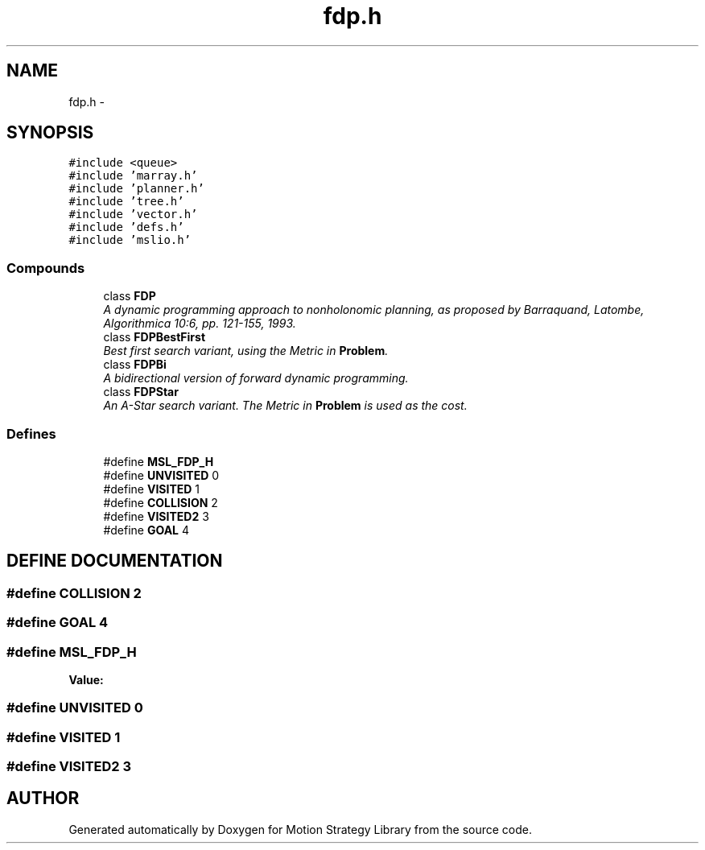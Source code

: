 .TH "fdp.h" 3 "26 Feb 2002" "Motion Strategy Library" \" -*- nroff -*-
.ad l
.nh
.SH NAME
fdp.h \- 
.SH SYNOPSIS
.br
.PP
\fC#include <queue>\fP
.br
\fC#include 'marray.h'\fP
.br
\fC#include 'planner.h'\fP
.br
\fC#include 'tree.h'\fP
.br
\fC#include 'vector.h'\fP
.br
\fC#include 'defs.h'\fP
.br
\fC#include 'mslio.h'\fP
.br
.SS "Compounds"

.in +1c
.ti -1c
.RI "class \fBFDP\fP"
.br
.RI "\fIA dynamic programming approach to nonholonomic planning, as proposed by Barraquand, Latombe, Algorithmica 10:6, pp. 121-155, 1993.\fP"
.ti -1c
.RI "class \fBFDPBestFirst\fP"
.br
.RI "\fIBest first search variant, using the Metric in \fBProblem\fP.\fP"
.ti -1c
.RI "class \fBFDPBi\fP"
.br
.RI "\fIA bidirectional version of forward dynamic programming.\fP"
.ti -1c
.RI "class \fBFDPStar\fP"
.br
.RI "\fIAn A-Star search variant. The Metric in \fBProblem\fP is used as the cost.\fP"
.in -1c
.SS "Defines"

.in +1c
.ti -1c
.RI "#define \fBMSL_FDP_H\fP"
.br
.ti -1c
.RI "#define \fBUNVISITED\fP   0"
.br
.ti -1c
.RI "#define \fBVISITED\fP   1"
.br
.ti -1c
.RI "#define \fBCOLLISION\fP   2"
.br
.ti -1c
.RI "#define \fBVISITED2\fP   3"
.br
.ti -1c
.RI "#define \fBGOAL\fP   4"
.br
.in -1c
.SH "DEFINE DOCUMENTATION"
.PP 
.SS "#define COLLISION   2"
.PP
.SS "#define GOAL   4"
.PP
.SS "#define MSL_FDP_H"
.PP
\fBValue:\fP
.PP
.nf

.fi
.SS "#define UNVISITED   0"
.PP
.SS "#define VISITED   1"
.PP
.SS "#define VISITED2   3"
.PP
.SH "AUTHOR"
.PP 
Generated automatically by Doxygen for Motion Strategy Library from the source code.